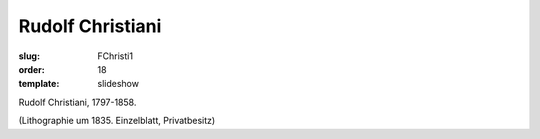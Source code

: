 Rudolf Christiani
=================

:slug: FChristi1
:order: 18
:template: slideshow

Rudolf Christiani, 1797-1858.

.. class:: source

  (Lithographie um 1835. Einzelblatt, Privatbesitz)
